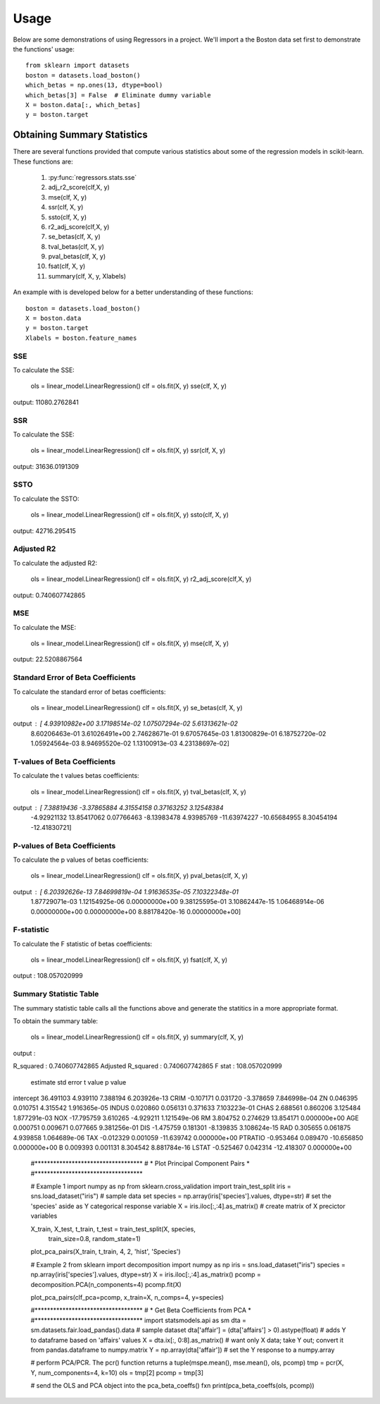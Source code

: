========
Usage
========

Below are some demonstrations of using Regressors in a project. We'll import a
the Boston data set first to demonstrate the functions' usage::

    from sklearn import datasets
    boston = datasets.load_boston()
    which_betas = np.ones(13, dtype=bool)
    which_betas[3] = False  # Eliminate dummy variable
    X = boston.data[:, which_betas]
    y = boston.target

Obtaining Summary Statistics
----------------------------

There are several functions provided that compute various statistics
about some of the regression models in scikit-learn. These functions are:

    1. :py:func:`regressors.stats.sse`
    2. adj_r2_score(clf,X, y)
    3. mse(clf, X, y)
    4. ssr(clf, X, y)
    5. ssto(clf, X, y)
    6. r2_adj_score(clf,X, y)
    7. se_betas(clf, X, y)
    8. tval_betas(clf, X, y)
    9. pval_betas(clf, X, y)
    10. fsat(clf, X, y)
    11. summary(clf, X, y, Xlabels)

An example with is developed below for a better understanding of these
functions::

    boston = datasets.load_boston()
    X = boston.data
    y = boston.target
    Xlabels = boston.feature_names

SSE
~~~

To calculate the SSE:

    ols = linear_model.LinearRegression()
    clf = ols.fit(X, y)
    sse(clf, X, y)

output: 11080.2762841

SSR
~~~

To calculate the SSE:

    ols = linear_model.LinearRegression()
    clf = ols.fit(X, y)
    ssr(clf, X, y)

output: 31636.0191309

SSTO
~~~~

To calculate the SSTO:

    ols = linear_model.LinearRegression()
    clf = ols.fit(X, y)
    ssto(clf, X, y)

output: 42716.295415

Adjusted R2
~~~~~~~~~~~

To calculate the adjusted R2:

    ols = linear_model.LinearRegression()
    clf = ols.fit(X, y)
    r2_adj_score(clf,X, y)

output: 0.740607742865

MSE
~~~

To calculate the MSE:

    ols = linear_model.LinearRegression()
    clf = ols.fit(X, y)
    mse(clf, X, y)

output: 22.5208867564

Standard Error of Beta Coefficients
~~~~~~~~~~~~~~~~~~~~~~~~~~~~~~~~~~~

To calculate the standard error of betas coefficients:

    ols = linear_model.LinearRegression()
    clf = ols.fit(X, y)
    se_betas(clf, X, y)

output : [  4.93910982e+00   3.17198514e-02   1.07507294e-02   5.61313621e-02
            8.60206463e-01   3.61026491e+00   2.74628671e-01   9.67057645e-03
            1.81300829e-01   6.18752720e-02   1.05924564e-03   8.94695520e-02
            1.13100913e-03   4.23138697e-02]

T-values of Beta Coefficients
~~~~~~~~~~~~~~~~~~~~~~~~~~~~~

To calculate the t values betas coefficients:

    ols = linear_model.LinearRegression()
    clf = ols.fit(X, y)
    tval_betas(clf, X, y)

output : [  7.38819436  -3.37865884   4.31554158   0.37163252   3.12548384
            -4.92921132  13.85417062   0.07766463  -8.13983478   4.93985769
            -11.63974227 -10.65684955   8.30454194 -12.41830721]

P-values of Beta Coefficients
~~~~~~~~~~~~~~~~~~~~~~~~~~~~~

To calculate the p values of betas coefficients:

    ols = linear_model.LinearRegression()
    clf = ols.fit(X, y)
    pval_betas(clf, X, y)

output : [  6.20392626e-13   7.84699819e-04   1.91636535e-05   7.10322348e-01
            1.87729071e-03   1.12154925e-06   0.00000000e+00   9.38125595e-01
            3.10862447e-15   1.06468914e-06   0.00000000e+00   0.00000000e+00
            8.88178420e-16   0.00000000e+00]

F-statistic
~~~~~~~~~~~

To calculate the F statistic of betas coefficients:

    ols = linear_model.LinearRegression()
    clf = ols.fit(X, y)
    fsat(clf, X, y)

output : 108.057020999

Summary Statistic Table
~~~~~~~~~~~~~~~~~~~~~~~

The summary statistic table calls all the functions above and generate the statitics
in a more appropriate format.

To obtain the summary table:

    ols = linear_model.LinearRegression()
    clf = ols.fit(X, y)
    summary(clf, X, y)

output :

R_squared : 0.740607742865
Adjusted R_squared : 0.740607742865
F stat : 108.057020999

            estimate  std error    t value       p value
intercept  36.491103   4.939110   7.388194  6.203926e-13
CRIM       -0.107171   0.031720  -3.378659  7.846998e-04
ZN          0.046395   0.010751   4.315542  1.916365e-05
INDUS       0.020860   0.056131   0.371633  7.103223e-01
CHAS        2.688561   0.860206   3.125484  1.877291e-03
NOX       -17.795759   3.610265  -4.929211  1.121549e-06
RM          3.804752   0.274629  13.854171  0.000000e+00
AGE         0.000751   0.009671   0.077665  9.381256e-01
DIS        -1.475759   0.181301  -8.139835  3.108624e-15
RAD         0.305655   0.061875   4.939858  1.064689e-06
TAX        -0.012329   0.001059 -11.639742  0.000000e+00
PTRATIO    -0.953464   0.089470 -10.656850  0.000000e+00
B           0.009393   0.001131   8.304542  8.881784e-16
LSTAT      -0.525467   0.042314 -12.418307  0.000000e+00


    #***********************************
    # * Plot Principal Component Pairs *
    #***********************************

    # Example 1
    import numpy as np
    from sklearn.cross_validation import train_test_split
    iris = sns.load_dataset("iris")  # sample data set
    species = np.array(iris['species'].values, dtype=str)  # set the 'species' aside as Y categorical response variable
    X = iris.iloc[:,:4].as_matrix()  # create matrix of X precictor variables

    X_train, X_test, t_train, t_test = train_test_split(X, species,
                                                    train_size=0.8,
                                                    random_state=1)
    plot_pca_pairs(X_train, t_train, 4, 2, 'hist', 'Species')

    # Example 2
    from sklearn import decomposition
    import numpy as np
    iris = sns.load_dataset("iris")
    species = np.array(iris['species'].values, dtype=str)
    X = iris.iloc[:,:4].as_matrix()
    pcomp = decomposition.PCA(n_components=4)
    pcomp.fit(X)

    plot_pca_pairs(clf_pca=pcomp, x_train=X, n_comps=4, y=species)


    #***********************************
    # * Get Beta Coefficients from PCA *
    #***********************************
    import statsmodels.api as sm
    dta = sm.datasets.fair.load_pandas().data  # sample dataset
    dta['affair'] = (dta['affairs'] > 0).astype(float)  # adds Y to dataframe based on 'affairs' values
    X = dta.ix[:, 0:8].as_matrix()  # want only X data; take Y out; convert it from pandas.dataframe to numpy.matrix
    Y = np.array(dta['affair'])  # set the Y response to a numpy.array

    # perform PCA/PCR. The pcr() function returns a tuple(mspe.mean(), mse.mean(), ols, pcomp)
    tmp = pcr(X, Y, num_components=4, k=10)
    ols = tmp[2]
    pcomp = tmp[3]

    # send the OLS and PCA object into the pca_beta_coeffs() fxn
    print(pca_beta_coeffs(ols, pcomp))

